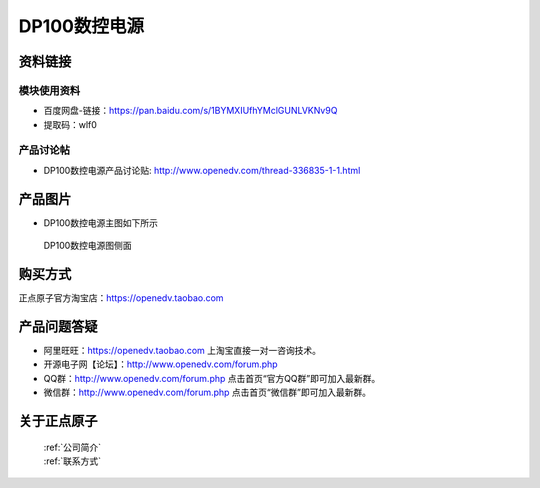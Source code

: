 .. 正点原子产品资料汇总, created by 2020-03-19 正点原子-alientek 

DP100数控电源
============================================

资料链接
------------

模块使用资料
^^^^^^^^^^


- 百度网盘-链接：https://pan.baidu.com/s/1BYMXIUfhYMclGUNLVKNv9Q
- 提取码：wlf0


  
产品讨论帖
^^^^^^^^^^

- DP100数控电源产品讨论贴: http://www.openedv.com/thread-336835-1-1.html


产品图片
--------


- DP100数控电源主图如下所示

.. _pic_major_ATKHSDAP:

.. figure:: media/dy.png


   
  DP100数控电源图侧面



购买方式
-------- 

正点原子官方淘宝店：https://openedv.taobao.com 


产品问题答疑
------------

- 阿里旺旺：https://openedv.taobao.com 上淘宝直接一对一咨询技术。  
- 开源电子网【论坛】：http://www.openedv.com/forum.php 
- QQ群：http://www.openedv.com/forum.php   点击首页“官方QQ群”即可加入最新群。 
- 微信群：http://www.openedv.com/forum.php 点击首页“微信群”即可加入最新群。
  


关于正点原子  
-----------------

 | :ref:`公司简介` 
 | :ref:`联系方式`


